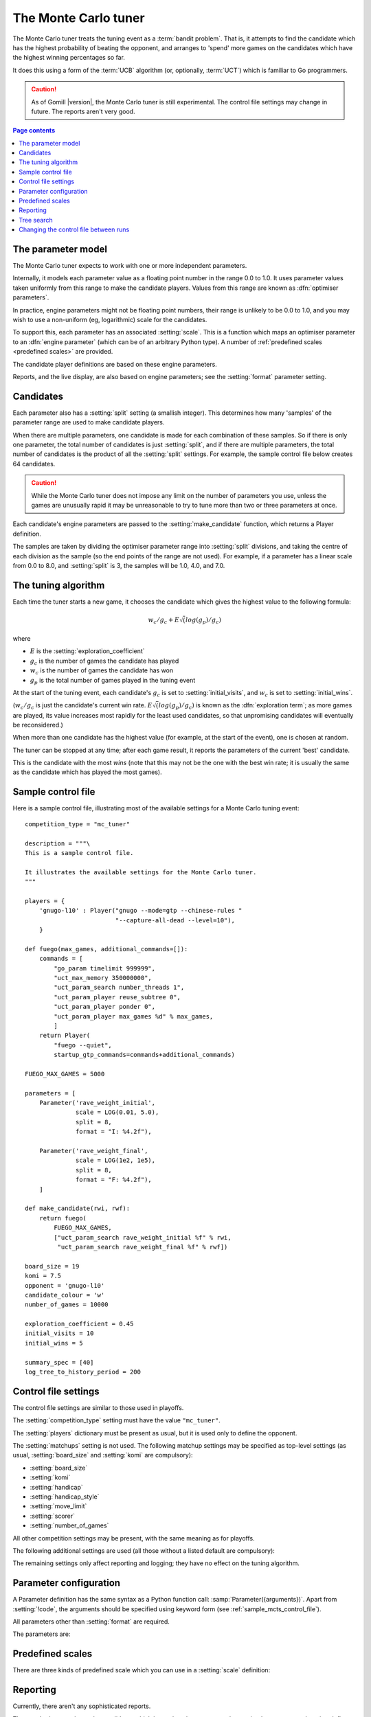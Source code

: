 .. index:: monte carlo tuner

The Monte Carlo tuner
=====================

The Monte Carlo tuner treats the tuning event as a :term:`bandit problem`.
That is, it attempts to find the candidate which has the highest probability
of beating the opponent, and arranges to 'spend' more games on the candidates
which have the highest winning percentages so far.

It does this using a form of the :term:`UCB` algorithm (or, optionally,
:term:`UCT`) which is familiar to Go programmers.

.. caution:: As of Gomill |version|, the Monte Carlo tuner is still
   experimental. The control file settings may change in future. The reports
   aren't very good.

.. contents:: Page contents
   :local:
   :backlinks: none


The parameter model
^^^^^^^^^^^^^^^^^^^

The Monte Carlo tuner expects to work with one or more independent parameters.

Internally, it models each parameter value as a floating point number in the
range 0.0 to 1.0. It uses parameter values taken uniformly from this range to
make the candidate players. Values from this range are known as
:dfn:`optimiser parameters`.

In practice, engine parameters might not be floating point numbers, their
range is unlikely to be 0.0 to 1.0, and you may wish to use a non-uniform (eg,
logarithmic) scale for the candidates.

To support this, each parameter has an associated :setting:`scale`. This is a
function which maps an optimiser parameter to an :dfn:`engine parameter`
(which can be of an arbitrary Python type). A number of :ref:`predefined
scales <predefined scales>` are provided.

The candidate player definitions are based on these engine parameters.

Reports, and the live display, are also based on engine parameters; see the
:setting:`format` parameter setting.


Candidates
^^^^^^^^^^

Each parameter also has a :setting:`split` setting (a smallish integer). This
determines how many 'samples' of the parameter range are used to make
candidate players.

When there are multiple parameters, one candidate is made for each combination
of these samples. So if there is only one parameter, the total number of
candidates is just :setting:`split`, and if there are multiple parameters, the
total number of candidates is the product of all the :setting:`split`
settings. For example, the sample control file below creates 64 candidates.

.. caution:: While the Monte Carlo tuner does not impose any limit on the
   number of parameters you use, unless the games are unusually rapid it may
   be unreasonable to try to tune more than two or three parameters at once.

Each candidate's engine parameters are passed to the :setting:`make_candidate`
function, which returns a Player definition.

The samples are taken by dividing the optimiser parameter range into
:setting:`split` divisions, and taking the centre of each division as the
sample (so the end points of the range are not used). For example, if a
parameter has a linear scale from 0.0 to 8.0, and :setting:`split` is 3, the
samples will be 1.0, 4.0, and 7.0.


.. _the tuning algorithm:

The tuning algorithm
^^^^^^^^^^^^^^^^^^^^

Each time the tuner starts a new game, it chooses the candidate which gives
the highest value to the following formula:

.. math:: w_c/g_c + E \sqrt(log(g_p) / g_c)

where

- :math:`E` is the :setting:`exploration_coefficient`

- :math:`g_c` is the number of games the candidate has played

- :math:`w_c` is the number of games the candidate has won

- :math:`g_p` is the total number of games played in the tuning event

At the start of the tuning event, each candidate's :math:`g_c` is set to
:setting:`initial_visits`, and :math:`w_c` is set to :setting:`initial_wins`.

(:math:`w_c/g_c` is just the candidate's current win rate. :math:`E
\sqrt(log(g_p) / g_c)` is known as the :dfn:`exploration term`; as more games
are played, its value increases most rapidly for the least used candidates, so
that unpromising candidates will eventually be reconsidered.)

When more than one candidate has the highest value (for example, at the start
of the event), one is chosen at random.


The tuner can be stopped at any time; after each game result, it reports the
parameters of the current 'best' candidate.

This is the candidate with the most *wins* (note that this may not be the one
with the best win rate; it is usually the same as the candidate which has
played the most games).


.. _sample_mcts_control_file:

Sample control file
^^^^^^^^^^^^^^^^^^^

Here is a sample control file, illustrating most of the available settings for
a Monte Carlo tuning event::

  competition_type = "mc_tuner"

  description = """\
  This is a sample control file.

  It illustrates the available settings for the Monte Carlo tuner.
  """

  players = {
      'gnugo-l10' : Player("gnugo --mode=gtp --chinese-rules "
                           "--capture-all-dead --level=10"),
      }

  def fuego(max_games, additional_commands=[]):
      commands = [
          "go_param timelimit 999999",
          "uct_max_memory 350000000",
          "uct_param_search number_threads 1",
          "uct_param_player reuse_subtree 0",
          "uct_param_player ponder 0",
          "uct_param_player max_games %d" % max_games,
          ]
      return Player(
          "fuego --quiet",
          startup_gtp_commands=commands+additional_commands)

  FUEGO_MAX_GAMES = 5000

  parameters = [
      Parameter('rave_weight_initial',
                scale = LOG(0.01, 5.0),
                split = 8,
                format = "I: %4.2f"),

      Parameter('rave_weight_final',
                scale = LOG(1e2, 1e5),
                split = 8,
                format = "F: %4.2f"),
      ]

  def make_candidate(rwi, rwf):
      return fuego(
          FUEGO_MAX_GAMES,
          ["uct_param_search rave_weight_initial %f" % rwi,
           "uct_param_search rave_weight_final %f" % rwf])

  board_size = 19
  komi = 7.5
  opponent = 'gnugo-l10'
  candidate_colour = 'w'
  number_of_games = 10000

  exploration_coefficient = 0.45
  initial_visits = 10
  initial_wins = 5

  summary_spec = [40]
  log_tree_to_history_period = 200



Control file settings
^^^^^^^^^^^^^^^^^^^^^

The control file settings are similar to those used in playoffs.

The :setting:`competition_type` setting must have the value ``"mc_tuner"``.

The :setting:`players` dictionary must be present as usual, but it is used
only to define the opponent.

The :setting:`matchups` setting is not used. The following matchup settings
may be specified as top-level settings (as usual, :setting:`board_size` and
:setting:`komi` are compulsory):

- :setting:`board_size`
- :setting:`komi`
- :setting:`handicap`
- :setting:`handicap_style`
- :setting:`move_limit`
- :setting:`scorer`
- :setting:`number_of_games`

All other competition settings may be present, with the same meaning as for
playoffs.


The following additional settings are used (all those without a listed default
are compulsory):

.. setting:: candidate_colour

  String: ``"b"`` or ``"w"``

  The colour for the candidates to take in every game.


.. setting:: opponent

  Identifier

  The :ref:`player code <player codes>` of the player to use as the
  candidates' opponent.


.. setting:: parameters

  List of :setting:`Parameter` definitions (see :ref:`parameter
  configuration`).

  Describes the parameter space that the tuner will work in. See :ref:`The
  parameter model` for more details.

  The order of the parameter definitions is used for the arguments to
  :setting:`make_candidate`, and whenever parameters are described in reports
  or game records.


.. setting:: make_candidate

  Python function

  Function to create a Player from its engine parameters.

  This function is passed one argument for each candidate Parameter, and must
  return a Player definition. Each argument is the output of the corresponding
  Parameter's :setting:`scale`.

  The function will typically use its arguments to construct command line
  options or |gtp| commands for the Player. For example::

    def make_candidate(param1, param2):
        return Player(["goplayer", "--param1", str(param1),
                       "--param2", str(param2)])

    def make_candidate(param1, param2):
        return Player("goplayer", startup_gtp_commands=[
                       ["param1", str(param1)],
                       ["param2", str(param2)],
                      ])


.. setting:: exploration_coefficient

  Float

  The coefficient of the exploration term in the :ref:`UCB` algorithm (eg
  ``0.45``). See :ref:`the tuning algorithm`.


.. setting:: initial_visits

  Positive integer

  The number of games to initialise each candidate with. At the start of the
  event, the tuner will behave as if each candidate has already played this
  many games. See :ref:`the tuning algorithm`.


.. setting:: initial_wins

  Positive integer

  The number of wins to initialise each candidate with. At the start of the
  event, the tuner will behave as if each candidate has already won this many
  games. See :ref:`the tuning algorithm`.

  .. tip:: It's best to set :setting:`initial_wins` so that
     :setting:`initial_wins` / :setting:`initial_visits` is close to the
     typical candidate's expected win rate.


.. setting:: max_depth

  Positive integer

  See :ref:`tree search` below.


The remaining settings only affect reporting and logging; they have no effect
on the tuning algorithm.

.. setting:: summary_spec

  List of integers (default [30])

  Number of candidates to describe in the runtime display and reports (the
  candidates with most visits are described).

  (This list should have :setting:`max_depth` elements; if
  :setting:`max_depth` is greater than 1, it specifies how many candidates to
  show from each level of the tree, starting with the highest.)


.. setting:: log_tree_to_history_period

  Positive integer (default None)

  If this is set, a detailed description of the :ref:`UCT` tree is written to
  the :ref:`history file <logging>` periodically (after every
  :setting:`!log_tree_to_history_period` games).


.. setting:: number_of_running_simulations_to_show

  Positive integer (default 12)

  The maximum number of games in progress to describe on the runtime display.


.. _parameter configuration:

Parameter configuration
^^^^^^^^^^^^^^^^^^^^^^^

A Parameter definition has the same syntax as a Python function call:
:samp:`Parameter({arguments})`. Apart from :setting:`!code`, the arguments
should be specified using keyword form (see :ref:`sample_mcts_control_file`).

All parameters other than :setting:`format` are required.

The parameters are:


.. setting:: code

  Identifier

  A short string used to identify the parameter. This is used in error
  messages, and in the default for :setting:`format`.


.. setting:: scale

  Python function

  Function mapping an optimiser parameter to an :dfn:`engine parameter`; see
  :ref:`The parameter model`.

  Although this can be defined explicitly, in most cases you should be able
  to use one of the :ref:`predefined scales <predefined scales>`.

  Examples::

    Parameter('p1', split = 8,
              scale = LINEAR(-1.0, 1.0))

    Parameter('p2', split = 8,
              scale = LOG(10, 10000, integer=True))

    Parameter('p3', split = 3,
              scale = EXPLICIT(['low', 'medium', 'high']))

    def scale_p3(f):
        return int(1000 * math.sqrt(f))
    Parameter('p3', split = 20, scale = scale_p3)



.. setting:: split

  Positive integer

  The number of samples from this parameter to use to make candidates. See
  :ref:`the tuning algorithm`.


.. setting:: format

  String (default :samp:`"{parameter_code}: %s"`)

  Format string used to display the parameter value. This should include a
  short abbreviation to indicate which parameter is being displayed, and also
  contain ``%s``, which will be replaced with the engine parameter value.

  You can use any Python conversion specifier instead of ``%s``. For example,
  ``%.2f`` will format a floating point number to two decimal places. ``%s``
  should be safe to use for all types of value. See `string formatting
  operations`__ for details.

  .. __: http://docs.python.org/release/2.7/library/stdtypes.html#string-formatting-operations

  Format strings should be kept short, as screen space is limited.

  Examples::

    Parameter('parameter_1', split = 8,
              scale = LINEAR(-1.0, 1.0),
              format = "p1: %.2f")

    Parameter('parameter_2', split = 8,
              scale = LOG(10, 10000, integer=True),
              format = "p2: %d")

    Parameter('parameter_3', split = 3,
              scale = EXPLICIT(['low', 'medium', 'high']),
              format = "p3: %s")


.. index:: predefined scale
.. index:: scale; predefined

.. _predefined scales:

Predefined scales
^^^^^^^^^^^^^^^^^

There are three kinds of predefined scale which you can use in a
:setting:`scale` definition:

.. index:: LINEAR

.. object:: LINEAR

  A linear scale between specified bounds. This takes two arguments:
  ``lower_bound`` and ``upper_bound``.

  Optionally, you can also pass ``integer=True``, in which case the result is
  rounded to the nearest integer.

  Examples::

    LINEAR(0, 100)
    LINEAR(-64.0, 256.0, integer=True)

  .. tip:: To make candidates which take each value from a simple integer range
     from (say) 0 to 10 inclusive, use::

       Parameter('p1', split = 11,
                 scale = LINEAR(-0.5, 10.5, integer=True))

     (or use EXPLICIT)


.. index:: LOG

.. object:: LOG

  A 'logarithmic scale' (ie, an exponential function) between specified
  bounds. This takes two arguments: ``lower_bound`` and ``upper_bound``.

  Optionally, you can also pass ``integer=True``, in which case the result is
  rounded to the nearest integer.

  Example::

    LOG(0.01, 1000)
    LOG(1e2, 1e9, integer=True)


.. index:: EXPLICIT

.. object:: EXPLICIT

  This scale makes the engine parameters take values from an explicitly
  specified list. You should normally use this with :setting:`split` equal to
  the length of the list.

  Examples::

    EXPLICIT([0, 1, 2, 4, 6, 8, 10, 15, 20])
    EXPLICIT(['low', 'medium', 'high'])


  .. note:: if :setting:`max_depth` is greater than 1,
     :setting:`split` ^ :setting:`max_depth` should equal the length of the
     list.


Reporting
^^^^^^^^^

Currently, there aren't any sophisticated reports.

The standard report shows the candidates which have played most games; the
:setting:`summary_spec` setting defines how many to show.

In a line like::

  (0,1) I: 0.01; F: 365.17                       0.537  70

The ``(0,1)`` are the 'coordinates' of the candidate, ``I: 0.01; F: 365.17``
are the engine parameters (identified using the :setting:`format` setting),
``0.537`` is the win rate (including the :setting:`initial_wins` and
:setting:`initial_visits`), and ``70`` is the number of games (excluding the
:setting:`initial_visits`).

Also, after every :setting:`log_tree_to_history_period` games, the status of
all candidates is written to the :ref:`history file <logging>` (if
:setting:`max_depth` > 1, the first two generations of candidates are
written).


.. _tree search:

Tree search
^^^^^^^^^^^

As a further (and even more experimental) refinement, it's possible to arrange
the candidates in the form of a tree and use the :term:`UCT` algorithm instead
of plain :term:`UCB`. To do this, set the :setting:`max_depth` setting to a
value greater than 1.

Initially, this behaves as described in :ref:`the tuning algorithm`. But
whenever a candidate is chosen for the second time, it is :dfn:`expanded`: a
new generation of candidates is created and placed as that candidate's
children in a tree structure.

The new candidates are created by sampling their parent's 'division' of
optimiser parameter space in the same way as the full space was sampled to
make the first-generation candidates (so the number of children is again the
product of the :setting:`split` settings). Their :math:`g_c` and :math:`w_c`
values are initialised to :setting:`initial_visits` and
:setting:`initial_wins` as usual.

Then one of these child candidates is selected using the usual formula, where

- :math:`g_c` is now the number of games the child has played

- :math:`w_c` is now the number of games the child has won

- :math:`g_p` is now the number of games the parent has played

If :setting:`max_depth` is greater than 2, then when a second-generation
candidate is chosen for the second time, it is expanded itself, and so on
until :setting:`max_depth` is reached.

Each time the tuner starts a new game, it walks down the tree using this
formula to choose a child node at each level, until it reaches a 'leaf' node.

Once a candidate has been expanded, it does not play any further games; only
candidates which are 'leaf' nodes of the tree are used as players. The
:math:`g_c` and :math:`w_c` values for non-leaf candidates count the games and
wins played by the candidate's descendants, as well as by the candidate
itself.

The 'best' candidate is determined by walking down the tree and choosing the
child with the most wins at each step (which may not end up with the leaf
candidate with the most wins in the entire tree).


.. note:: It isn't clear that using UCT for a continuous parameter space like
   this is a wise (or valid) thing to do. I suspect it needs some form of RAVE
   to perform well.


.. caution:: If you use a high :option:`--parallel <ringmaster --parallel>`
   value, note that the Monte Carlo tuner doesn't currently take any action to
   prevent the same unpromising branch of the tree being explored by multiple
   processes simultaneously, which might lead to odd results (particularly if
   you stop the competition and restart it).




Changing the control file between runs
^^^^^^^^^^^^^^^^^^^^^^^^^^^^^^^^^^^^^^

In general, you shouldn't change the Parameter definitions or the settings
which control the tuning algorithm between runs. The ringmaster will normally
notice and refuse to start, but it's possible to fool it and so get
meaningless results.

Changing the :setting:`exploration_coefficient` is ok. Increasing
:setting:`max_depth` is ok (decreasing it is ok too, but it won't stop the
tuner exploring parts of the tree that it has already expanded).

Changing :setting:`make_candidate` is ok, though if this affects player
behaviour it will probably be unhelpful.

Changing :setting:`initial_wins` or :setting:`initial_visits` will have no
effect if :setting:`max_depth` is 1; otherwise it will affect only candidates
created in future.

Changing the settings which control reporting, including :setting:`format`, is
ok.

